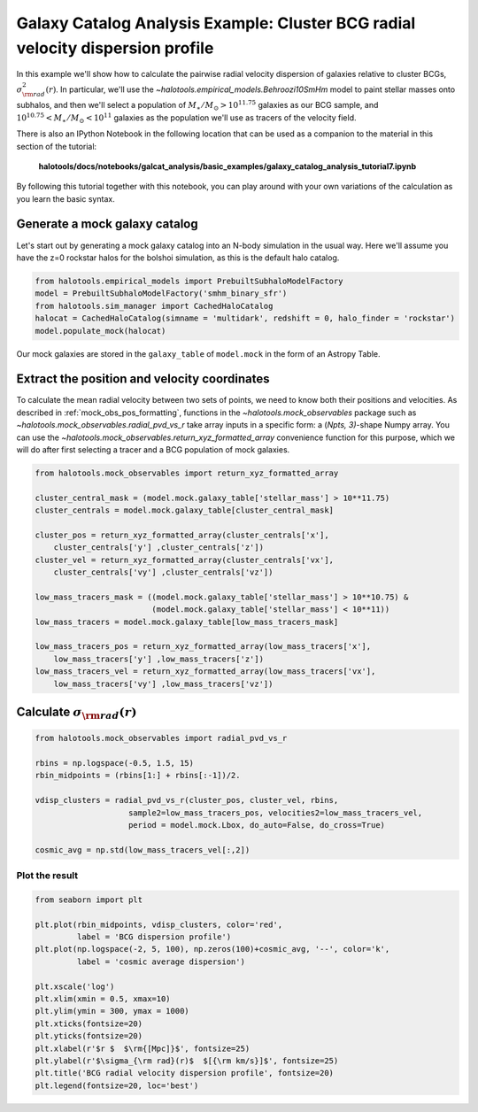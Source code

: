 .. _galaxy_catalog_analysis_tutorial7:

Galaxy Catalog Analysis Example: Cluster BCG radial velocity dispersion profile
==================================================================================
In this example we'll show how to calculate the pairwise radial velocity
dispersion of galaxies relative to cluster BCGs,
:math:`\sigma_{\rm rad}^{2}(r)`. 
In particular, we'll use the `~halotools.empirical_models.Behroozi10SmHm` model 
to paint stellar masses onto subhalos, and then we'll select a 
population of :math:`M_{\ast}/M_{\odot}>10^{11.75}` galaxies as our BCG sample, 
and :math:`10^{10.75}<M_{\ast}/M_{\odot}<10^{11}` galaxies as the 
population we'll use as tracers of the velocity field. 

There is also an IPython Notebook in the following location that can be 
used as a companion to the material in this section of the tutorial:


    **halotools/docs/notebooks/galcat_analysis/basic_examples/galaxy_catalog_analysis_tutorial7.ipynb**

By following this tutorial together with this notebook, 
you can play around with your own variations of the calculation 
as you learn the basic syntax. 

Generate a mock galaxy catalog
------------------------------

Let's start out by generating a mock galaxy catalog into an N-body
simulation in the usual way. Here we'll assume you have the z=0 rockstar
halos for the bolshoi simulation, as this is the default halo catalog.

.. code:: python

    from halotools.empirical_models import PrebuiltSubhaloModelFactory
    model = PrebuiltSubhaloModelFactory('smhm_binary_sfr')
    from halotools.sim_manager import CachedHaloCatalog
    halocat = CachedHaloCatalog(simname = 'multidark', redshift = 0, halo_finder = 'rockstar')
    model.populate_mock(halocat)

Our mock galaxies are stored in the ``galaxy_table`` of ``model.mock``
in the form of an Astropy Table.

Extract the position and velocity coordinates
---------------------------------------------
To calculate the mean radial velocity between two sets of points, 
we need to know both their positions and velocities. 
As described in :ref:`mock_obs_pos_formatting`, 
functions in the `~halotools.mock_observables` package 
such as `~halotools.mock_observables.radial_pvd_vs_r` take array inputs in a 
specific form: a (*Npts, 3)*-shape Numpy array. You can use the 
`~halotools.mock_observables.return_xyz_formatted_array` convenience 
function for this purpose, which we will do after first 
selecting a tracer and a BCG population of mock galaxies. 

.. code:: python

    from halotools.mock_observables import return_xyz_formatted_array

    cluster_central_mask = (model.mock.galaxy_table['stellar_mass'] > 10**11.75)
    cluster_centrals = model.mock.galaxy_table[cluster_central_mask]

    cluster_pos = return_xyz_formatted_array(cluster_centrals['x'], 
        cluster_centrals['y'] ,cluster_centrals['z'])
    cluster_vel = return_xyz_formatted_array(cluster_centrals['vx'], 
        cluster_centrals['vy'] ,cluster_centrals['vz'])
    
    low_mass_tracers_mask = ((model.mock.galaxy_table['stellar_mass'] > 10**10.75) & 
                             (model.mock.galaxy_table['stellar_mass'] < 10**11))
    low_mass_tracers = model.mock.galaxy_table[low_mass_tracers_mask]
        
    low_mass_tracers_pos = return_xyz_formatted_array(low_mass_tracers['x'], 
        low_mass_tracers['y'] ,low_mass_tracers['z'])
    low_mass_tracers_vel = return_xyz_formatted_array(low_mass_tracers['vx'], 
        low_mass_tracers['vy'] ,low_mass_tracers['vz'])
    

Calculate :math:`\sigma_{\rm rad}(r)`
-------------------------------------

.. code:: python

    from halotools.mock_observables import radial_pvd_vs_r

    rbins = np.logspace(-0.5, 1.5, 15)
    rbin_midpoints = (rbins[1:] + rbins[:-1])/2.
    
    vdisp_clusters = radial_pvd_vs_r(cluster_pos, cluster_vel, rbins, 
                        sample2=low_mass_tracers_pos, velocities2=low_mass_tracers_vel, 
                        period = model.mock.Lbox, do_auto=False, do_cross=True)
    
    cosmic_avg = np.std(low_mass_tracers_vel[:,2])

Plot the result
~~~~~~~~~~~~~~~

.. code:: python

    from seaborn import plt
    
    plt.plot(rbin_midpoints, vdisp_clusters, color='red', 
             label = 'BCG dispersion profile')
    plt.plot(np.logspace(-2, 5, 100), np.zeros(100)+cosmic_avg, '--', color='k', 
             label = 'cosmic average dispersion')
    
    plt.xscale('log')
    plt.xlim(xmin = 0.5, xmax=10)
    plt.ylim(ymin = 300, ymax = 1000)
    plt.xticks(fontsize=20)
    plt.yticks(fontsize=20)
    plt.xlabel(r'$r $  $\rm{[Mpc]}$', fontsize=25)
    plt.ylabel(r'$\sigma_{\rm rad}(r)$  $[{\rm km/s}]$', fontsize=25)
    plt.title('BCG radial velocity dispersion profile', fontsize=20)
    plt.legend(fontsize=20, loc='best')


.. image:: cluster_dispersion_profile.png



